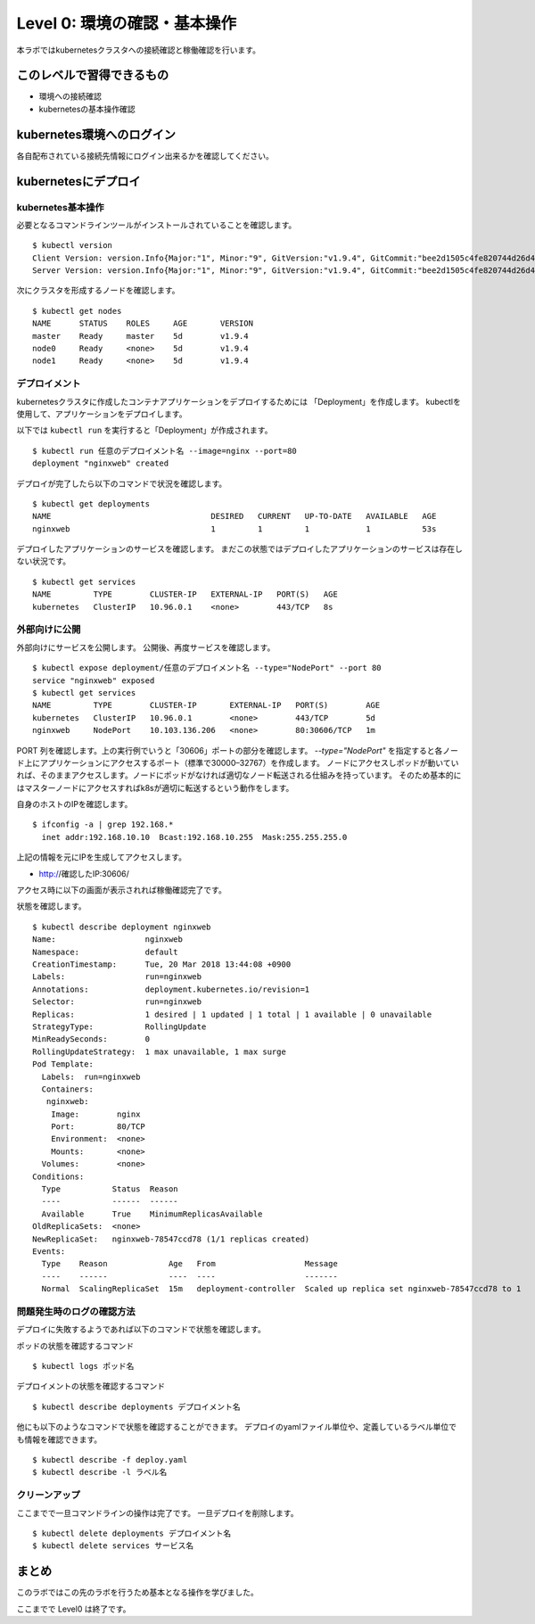 ==============================================================
Level 0: 環境の確認・基本操作
==============================================================

本ラボではkubernetesクラスタへの接続確認と稼働確認を行います。

このレベルで習得できるもの
=============================================================

* 環境への接続確認
* kubernetesの基本操作確認

kubernetes環境へのログイン
=============================================================

各自配布されている接続先情報にログイン出来るかを確認してください。

kubernetesにデプロイ
=============================================================

kubernetes基本操作
-------------------------------------------------------------

必要となるコマンドラインツールがインストールされていることを確認します。 ::

    $ kubectl version
    Client Version: version.Info{Major:"1", Minor:"9", GitVersion:"v1.9.4", GitCommit:"bee2d1505c4fe820744d26d41ecd3fdd4a3d6546", GitTreeState:"clean", BuildDate:"2018-03-12T16:29:47Z", GoVersion:"go1.9.3", Compiler:"gc", Platform:"linux/amd64"}
    Server Version: version.Info{Major:"1", Minor:"9", GitVersion:"v1.9.4", GitCommit:"bee2d1505c4fe820744d26d41ecd3fdd4a3d6546", GitTreeState:"clean", BuildDate:"2018-03-12T16:21:35Z", GoVersion:"go1.9.3", Compiler:"gc", Platform:"linux/amd64"}

次にクラスタを形成するノードを確認します。 ::

    $ kubectl get nodes
    NAME      STATUS    ROLES     AGE       VERSION
    master    Ready     master    5d        v1.9.4
    node0     Ready     <none>    5d        v1.9.4
    node1     Ready     <none>    5d        v1.9.4

デプロイメント
-------------------------------------------------------------

kubernetesクラスタに作成したコンテナアプリケーションをデプロイするためには 「Deployment」を作成します。
kubectlを使用して、アプリケーションをデプロイします。

以下では ``kubectl run`` を実行すると「Deployment」が作成されます。 ::

    $ kubectl run 任意のデプロイメント名 --image=nginx --port=80
    deployment "nginxweb" created

デプロイが完了したら以下のコマンドで状況を確認します。 ::

    $ kubectl get deployments
    NAME                                  DESIRED   CURRENT   UP-TO-DATE   AVAILABLE   AGE
    nginxweb                              1         1         1            1           53s

デプロイしたアプリケーションのサービスを確認します。
まだこの状態ではデプロイしたアプリケーションのサービスは存在しない状況です。 ::

    $ kubectl get services
    NAME         TYPE        CLUSTER-IP   EXTERNAL-IP   PORT(S)   AGE
    kubernetes   ClusterIP   10.96.0.1    <none>        443/TCP   8s


外部向けに公開
-------------------------------------------------------------

外部向けにサービスを公開します。
公開後、再度サービスを確認します。 ::

    $ kubectl expose deployment/任意のデプロイメント名 --type="NodePort" --port 80
    service "nginxweb" exposed
    $ kubectl get services
    NAME         TYPE        CLUSTER-IP       EXTERNAL-IP   PORT(S)        AGE
    kubernetes   ClusterIP   10.96.0.1        <none>        443/TCP        5d
    nginxweb     NodePort    10.103.136.206   <none>        80:30606/TCP   1m

PORT 列を確認します。上の実行例でいうと「30606」ポートの部分を確認します。
`--type="NodePort"` を指定すると各ノード上にアプリケーションにアクセスするポート（標準で30000–32767）を作成します。
ノードにアクセスしポッドが動いていれば、そのままアクセスします。ノードにポッドがなければ適切なノード転送される仕組みを持っています。
そのため基本的にはマスターノードにアクセスすればk8sが適切に転送するという動作をします。

自身のホストのIPを確認します。 ::

    $ ifconfig -a | grep 192.168.*
      inet addr:192.168.10.10  Bcast:192.168.10.255  Mask:255.255.255.0

上記の情報を元にIPを生成してアクセスします。

- http://確認したIP:30606/

アクセス時に以下の画面が表示されれば稼働確認完了です。

.. image:: resources/nginx.png


状態を確認します。 ::

    $ kubectl describe deployment nginxweb
    Name:                   nginxweb
    Namespace:              default
    CreationTimestamp:      Tue, 20 Mar 2018 13:44:08 +0900
    Labels:                 run=nginxweb
    Annotations:            deployment.kubernetes.io/revision=1
    Selector:               run=nginxweb
    Replicas:               1 desired | 1 updated | 1 total | 1 available | 0 unavailable
    StrategyType:           RollingUpdate
    MinReadySeconds:        0
    RollingUpdateStrategy:  1 max unavailable, 1 max surge
    Pod Template:
      Labels:  run=nginxweb
      Containers:
       nginxweb:
        Image:        nginx
        Port:         80/TCP
        Environment:  <none>
        Mounts:       <none>
      Volumes:        <none>
    Conditions:
      Type           Status  Reason
      ----           ------  ------
      Available      True    MinimumReplicasAvailable
    OldReplicaSets:  <none>
    NewReplicaSet:   nginxweb-78547ccd78 (1/1 replicas created)
    Events:
      Type    Reason             Age   From                   Message
      ----    ------             ----  ----                   -------
      Normal  ScalingReplicaSet  15m   deployment-controller  Scaled up replica set nginxweb-78547ccd78 to 1



問題発生時のログの確認方法
-------------------------------------------------------------

デプロイに失敗するようであれば以下のコマンドで状態を確認します。

ポッドの状態を確認するコマンド ::

    $ kubectl logs ポッド名


デプロイメントの状態を確認するコマンド ::

    $ kubectl describe deployments デプロイメント名


他にも以下のようなコマンドで状態を確認することができます。
デプロイのyamlファイル単位や、定義しているラベル単位でも情報を確認できます。 ::

    $ kubectl describe -f deploy.yaml
    $ kubectl describe -l ラベル名


クリーンアップ
-------------------------------------------------------------

ここまでで一旦コマンドラインの操作は完了です。
一旦デプロイを削除します。 ::

    $ kubectl delete deployments デプロイメント名
    $ kubectl delete services サービス名

まとめ
=============================================================

このラボではこの先のラボを行うため基本となる操作を学びました。

ここまでで Level0 は終了です。